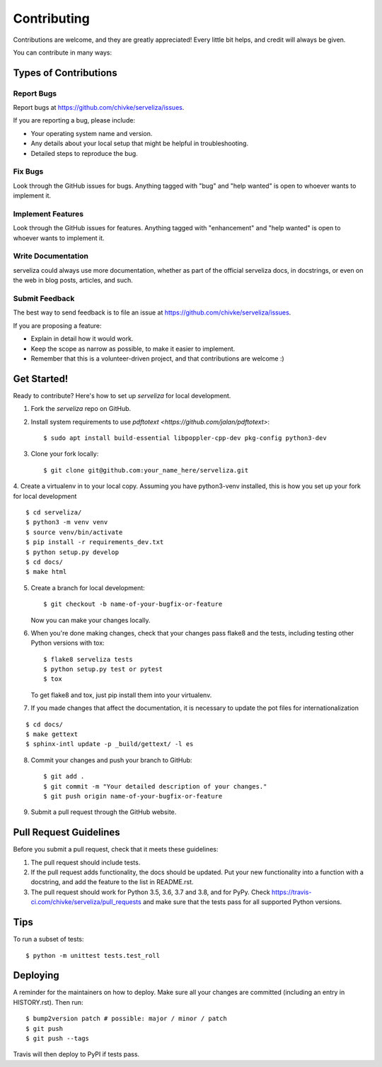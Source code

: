 .. highlight:: shell

============
Contributing
============

Contributions are welcome, and they are greatly appreciated! Every little bit
helps, and credit will always be given.

You can contribute in many ways:

Types of Contributions
----------------------

Report Bugs
~~~~~~~~~~~

Report bugs at https://github.com/chivke/serveliza/issues.

If you are reporting a bug, please include:

* Your operating system name and version.
* Any details about your local setup that might be helpful in troubleshooting.
* Detailed steps to reproduce the bug.

Fix Bugs
~~~~~~~~

Look through the GitHub issues for bugs. Anything tagged with "bug" and "help
wanted" is open to whoever wants to implement it.

Implement Features
~~~~~~~~~~~~~~~~~~

Look through the GitHub issues for features. Anything tagged with "enhancement"
and "help wanted" is open to whoever wants to implement it.

Write Documentation
~~~~~~~~~~~~~~~~~~~

serveliza could always use more documentation, whether as part of the
official serveliza docs, in docstrings, or even on the web in blog posts,
articles, and such.

Submit Feedback
~~~~~~~~~~~~~~~

The best way to send feedback is to file an issue at https://github.com/chivke/serveliza/issues.

If you are proposing a feature:

* Explain in detail how it would work.
* Keep the scope as narrow as possible, to make it easier to implement.
* Remember that this is a volunteer-driven project, and that contributions
  are welcome :)

Get Started!
------------

Ready to contribute? Here's how to set up `serveliza` for local development.

1. Fork the `serveliza` repo on GitHub.
2. Install system requirements to use `pdftotext <https://github.com/jalan/pdftotext>`::

    $ sudo apt install build-essential libpoppler-cpp-dev pkg-config python3-dev

3. Clone your fork locally::

    $ git clone git@github.com:your_name_here/serveliza.git

4. Create a virtualenv in to your local copy. Assuming you have python3-venv installed, this is how you set up your fork for local development
::

    $ cd serveliza/
    $ python3 -m venv venv
    $ source venv/bin/activate
    $ pip install -r requirements_dev.txt
    $ python setup.py develop
    $ cd docs/
    $ make html 

5. Create a branch for local development::

    $ git checkout -b name-of-your-bugfix-or-feature

   Now you can make your changes locally.

6. When you're done making changes, check that your changes pass flake8 and the
   tests, including testing other Python versions with tox::

    $ flake8 serveliza tests
    $ python setup.py test or pytest
    $ tox

   To get flake8 and tox, just pip install them into your virtualenv.

7. If you made changes that affect the documentation, it is necessary to update 
   the pot files for internationalization 
::

    $ cd docs/
    $ make gettext
    $ sphinx-intl update -p _build/gettext/ -l es

8. Commit your changes and push your branch to GitHub::

    $ git add .
    $ git commit -m "Your detailed description of your changes."
    $ git push origin name-of-your-bugfix-or-feature

9. Submit a pull request through the GitHub website.

Pull Request Guidelines
-----------------------

Before you submit a pull request, check that it meets these guidelines:

1. The pull request should include tests.
2. If the pull request adds functionality, the docs should be updated. Put
   your new functionality into a function with a docstring, and add the
   feature to the list in README.rst.
3. The pull request should work for Python 3.5, 3.6, 3.7 and 3.8, and for PyPy. Check
   https://travis-ci.com/chivke/serveliza/pull_requests
   and make sure that the tests pass for all supported Python versions.

Tips
----

To run a subset of tests::

    $ python -m unittest tests.test_roll

Deploying
---------

A reminder for the maintainers on how to deploy.
Make sure all your changes are committed (including an entry in HISTORY.rst).
Then run::

$ bump2version patch # possible: major / minor / patch
$ git push
$ git push --tags

Travis will then deploy to PyPI if tests pass.
